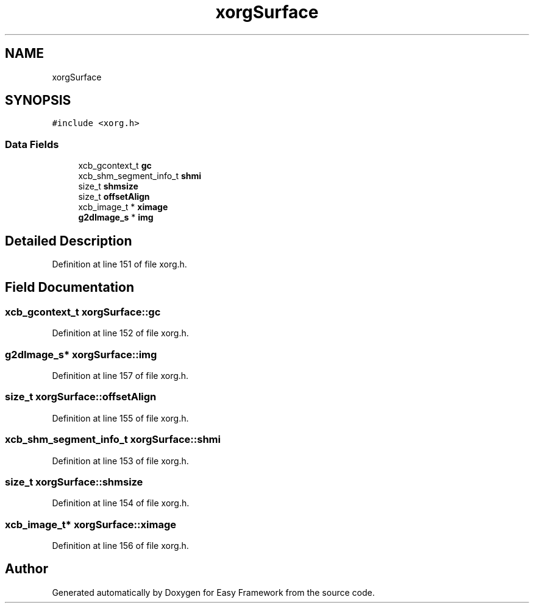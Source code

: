 .TH "xorgSurface" 3 "Fri May 15 2020" "Version 0.4.5" "Easy Framework" \" -*- nroff -*-
.ad l
.nh
.SH NAME
xorgSurface
.SH SYNOPSIS
.br
.PP
.PP
\fC#include <xorg\&.h>\fP
.SS "Data Fields"

.in +1c
.ti -1c
.RI "xcb_gcontext_t \fBgc\fP"
.br
.ti -1c
.RI "xcb_shm_segment_info_t \fBshmi\fP"
.br
.ti -1c
.RI "size_t \fBshmsize\fP"
.br
.ti -1c
.RI "size_t \fBoffsetAlign\fP"
.br
.ti -1c
.RI "xcb_image_t * \fBximage\fP"
.br
.ti -1c
.RI "\fBg2dImage_s\fP * \fBimg\fP"
.br
.in -1c
.SH "Detailed Description"
.PP 
Definition at line 151 of file xorg\&.h\&.
.SH "Field Documentation"
.PP 
.SS "xcb_gcontext_t xorgSurface::gc"

.PP
Definition at line 152 of file xorg\&.h\&.
.SS "\fBg2dImage_s\fP* xorgSurface::img"

.PP
Definition at line 157 of file xorg\&.h\&.
.SS "size_t xorgSurface::offsetAlign"

.PP
Definition at line 155 of file xorg\&.h\&.
.SS "xcb_shm_segment_info_t xorgSurface::shmi"

.PP
Definition at line 153 of file xorg\&.h\&.
.SS "size_t xorgSurface::shmsize"

.PP
Definition at line 154 of file xorg\&.h\&.
.SS "xcb_image_t* xorgSurface::ximage"

.PP
Definition at line 156 of file xorg\&.h\&.

.SH "Author"
.PP 
Generated automatically by Doxygen for Easy Framework from the source code\&.
